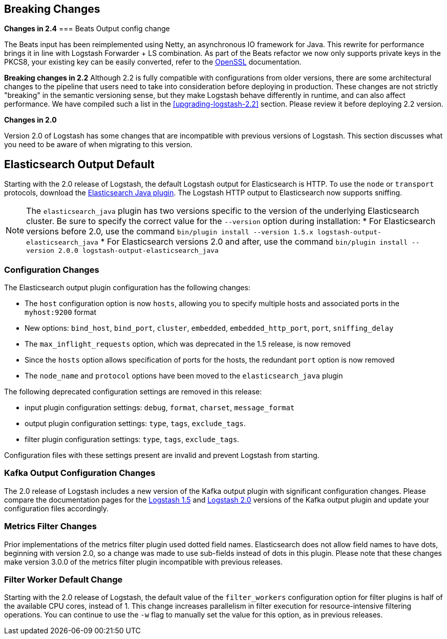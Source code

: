 [[breaking-changes]]
== Breaking Changes

**Changes in 2.4**
=== Beats Output config change

The Beats input has been reimplemented using Netty, an asynchronous IO framework for Java.
This rewrite for performance brings it in line with Logstash Forwarder + LS combination.
As part of the Beats refactor we now only supports private keys in the PKCS8, your existing key can be easily converted, refer to the
https://www.openssl.org/docs/manmaster/apps/pkcs8.html[OpenSSL] documentation.

**Breaking changes in 2.2**
Although 2.2 is fully compatible with configurations from older versions, there are some architectural 
changes to the pipeline that users need to take into consideration before deploying in production. 
These changes are not strictly "breaking" in the semantic versioning sense, but they make Logstash behave differently 
in runtime, and can also affect performance. We have compiled such a list in the <<upgrading-logstash-2.2>> section. 
Please review it before deploying 2.2 version.

**Changes in 2.0**

Version 2.0 of Logstash has some changes that are incompatible with previous versions of Logstash. This section discusses
what you need to be aware of when migrating to this version.

[float]
== Elasticsearch Output Default

Starting with the 2.0 release of Logstash, the default Logstash output for Elasticsearch is HTTP. To use the `node` or
`transport` protocols, download the https://www.elastic.co/guide/en/logstash/2.0/plugins-outputs-elasticsearch_java.html[Elasticsearch Java plugin]. The
Logstash HTTP output to Elasticsearch now supports sniffing.

NOTE: The `elasticsearch_java` plugin has two versions specific to the version of the underlying Elasticsearch cluster.
Be sure to specify the correct value for the `--version` option during installation:
* For Elasticsearch versions before 2.0, use the command
`bin/plugin install --version 1.5.x logstash-output-elasticsearch_java`
* For Elasticsearch versions 2.0 and after, use the command
`bin/plugin install --version 2.0.0 logstash-output-elasticsearch_java`

[float]
=== Configuration Changes

The Elasticsearch output plugin configuration has the following changes:

* The `host` configuration option is now `hosts`, allowing you to specify multiple hosts and associated ports in the
`myhost:9200` format
* New options: `bind_host`, `bind_port`, `cluster`, `embedded`, `embedded_http_port`, `port`, `sniffing_delay`
* The `max_inflight_requests` option, which was deprecated in the 1.5 release, is now removed
* Since the `hosts` option allows specification of ports for the hosts, the redundant `port` option is now removed
* The `node_name` and `protocol` options have been moved to the `elasticsearch_java` plugin

The following deprecated configuration settings are removed in this release:

* input plugin configuration settings: `debug`, `format`, `charset`, `message_format`
* output plugin configuration settings: `type`, `tags`, `exclude_tags`.
* filter plugin configuration settings: `type`, `tags`, `exclude_tags`.

Configuration files with these settings present are invalid and prevent Logstash from starting.

[float]
=== Kafka Output Configuration Changes

The 2.0 release of Logstash includes a new version of the Kafka output plugin with significant configuration changes.
Please compare the documentation pages for the
https://www.elastic.co/guide/en/logstash/1.5/plugins-outputs-kafka.html[Logstash 1.5] and
https://www.elastic.co/guide/en/logstash/2.0/plugins-outputs-kafka.html[Logstash 2.0] versions of the Kafka output plugin
and update your configuration files accordingly.

[float]
=== Metrics Filter Changes
Prior implementations of the metrics filter plugin used dotted field names. Elasticsearch does not allow field names to
have dots, beginning with version 2.0, so a change was made to use sub-fields instead of dots in this plugin. Please note
that these changes make version 3.0.0 of the metrics filter plugin incompatible with previous releases.


[float]
=== Filter Worker Default Change

Starting with the 2.0 release of Logstash, the default value of the `filter_workers` configuration option for filter
plugins is half of the available CPU cores, instead of 1. This change increases parallelism in filter execution for
resource-intensive filtering operations. You can continue to use the `-w` flag to manually set the value for this option,
as in previous releases.
